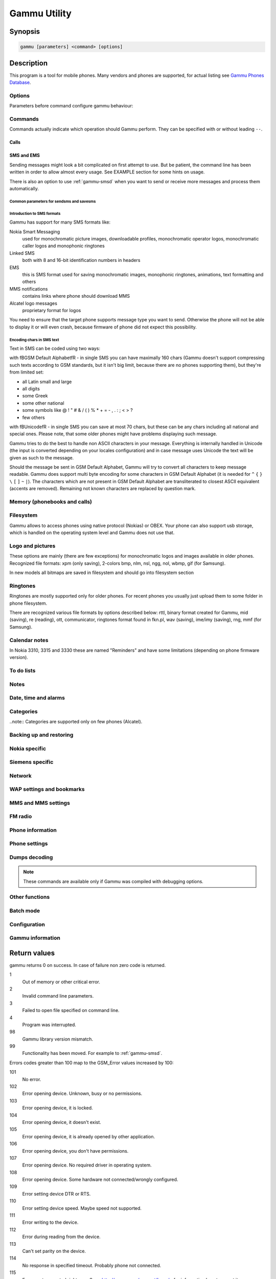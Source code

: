 .. _gammu:

Gammu Utility
=============

.. program:: gammu

Synopsis
++++++++


.. code-block:: text

    gammu [parameters] <command> [options]

Description
+++++++++++

This program is a tool for mobile phones. Many vendors and phones
are supported, for actual listing see `Gammu Phones Database <http://wammu.eu/phones/>`_.


Options
-------

Parameters before command configure gammu behaviour:

.. option:: -c, --config <filename> 
   
    name of configuration file

.. option:: -s, --section <confign> 
   
   section of config file to use, eg. 42

.. option:: -d, --debug <level>
   
   debug level (see :ref:`gammurc` for possible values)

.. option:: -f, --debug-file <filename>
   
   file for logging debug messages


Commands
--------

Commands actually indicate which operation should Gammu perform. They can be
specified with or without leading ``--``.


Calls
~~~~~

.. option:: --answercall [id]

   Answer incoming call.

.. option:: --cancelcall [id]

    Cancel incoming call

.. option:: --canceldiverts

    Cancel all existing call diverts.

.. option:: --conferencecall id

    Initiates a conference call.

.. option:: --dialvoice number [show|hide]

    Make voice call from SIM card line set in phone.

    ``show|hide`` - optional parameter whether to disable call number indication.

.. option:: --divert get|set all|busy|noans|outofreach all|voice|fax|data [number timeout]

    Manage or display call diverts.

    ``get`` or ``set``
        whether to get divert information or to set it.
    ``all`` or ``busy`` or ``noans`` or ``outofreach`` 
        condition when apply divert
    ``all`` or ``voice`` or ``fax`` or ``data`` 
        call type when apply divert
    number 
        number where to divert
    timeout 
        timeout when the diversion will happen

.. option:: --getussd code

    Retrieves USSD information - dials a service number and reads response.

.. option:: --holdcall id

    Holds call.

.. option:: --maketerminatedcall number length [show|hide]

    Make voice call from SIM card line set in phone which will 
    be terminated after ``length`` seconds.

.. option:: --senddtmf sequence

    Plays DTMF sequence. In some phones available only during calls

.. option:: --splitcall id

    Splits call.

.. option:: --switchcall [id]

    Switches call.

.. option:: --transfercall [id]

    Transfers call.

.. option:: --unholdcall id

    Unholds call.

SMS and EMS
~~~~~~~~~~~

Sending messages might look a bit complicated on first attempt to use.
But be patient, the command line has been written in order to allow
almost every usage. See EXAMPLE section for some hints on usage.

There is also an option to use :ref:`gammu-smsd` when you want to send or 
receive more messages and process them automatically.

.. _Common parameters for sendsms and savesms:

Common parameters for sendsms and savesms
_________________________________________

.. option:: -smscset number

    SMSC will be taken from set \fBnumber\fR. Default set: 1

.. option:: -smscnumber number

    SMSC number

.. option:: -reply

    reply SMSC is set

.. option:: -maxnum number

    Limit maximal number of messages which will be
    created. If there are more messages, Gammu will terminate with failure.

.. option:: -folder number

    save to specified folder. 

    Folders are numerated from 1.

    The most often folder 1 = "Inbox", 2 = "Outbox",etc. Use \fBgetsmsfolders\fR to get folder list.

.. option:: -unread

    makes message unread. In some phones (like 6210) you won't see 
    unread sms envelope after saving such sms. In some phones with internal 
    SMS memory (like 6210) after using it with folder 1 SIM SMS memory will be used

.. option:: -read

    makes message read. In some phones with internal
    SMS memory (like 6210) after using it with folder 1 SIM SMS memory will be used

.. option:: -unsent

    makes message unsent

.. option:: -sent

    makes message sent

.. option:: -smsname name

    set message name

.. option:: -sender number

    set sender number (default: ``Gammu```)

.. option:: -report

    request delivery report for message

.. option:: -validity HOUR|6HOURS|DAY|3DAYS|WEEK|MAX

    sets how long will be the
    message valid (SMSC will the discard the message after this time if it could
    not deliver it).

.. option:: -save

    will also save message which is being sent

Introduction to SMS formats
___________________________

Gammu has support for many SMS formats like:

Nokia Smart Messaging
    used for monochromatic picture images, downloadable profiles, monochromatic operator logos, monochromatic caller logos and monophonic ringtones
Linked SMS
    both with 8 and 16-bit identification numbers in headers
EMS
    this is SMS format used for saving monochromatic images, monophonic ringtones, animations, text formatting and others
MMS notifications
    contains links where phone should download MMS
Alcatel logo messages
    proprietary format for logos


You need to ensure that the target phone supports message type you want to
send. Otherwise the phone will not be able to display it or will even crash,
because firmware of phone did not expect this possibility.

Encoding chars in SMS text
__________________________

Text in SMS can be coded using two ways:

with \fBGSM Default Alphabet\fR - in single SMS you can have maximally 160 chars (Gammu doesn't support compressing such texts according to GSM standards, but it isn't big limit, because there are no phones supporting them), but they're from limited set:

* all Latin small and large
* all digits
* some Greek
* some other national
* some symbols like  @ ! " # & / ( ) % * + = - , . : ; < > ?
* few others

with \fBUnicode\fR - in single SMS you can save at most 70 chars, but these can be
any chars including all national and special ones. Please note, that some
older phones might have problems displaying such message.

Gammu tries to do the best to handle non ASCII characters in your message.
Everything is internally handled in Unicode (the input is converted depending
on your locales configuration) and in case message uses Unicode the text will
be given as such to the message. 

Should the message be sent in GSM Default Alphabet, Gammu will try to convert
all characters to keep message readable. Gammu does support multi byte
encoding for some characters in GSM Default Alphabet (it is needed for ``^`` ``{`` ``}``
``\`` ``[`` ``]`` ``~`` ``|``). The characters which are not present in GSM Default Alphabet
are transliterated to closest ASCII equivalent (accents are removed).
Remaining not known characters are replaced by question mark.

.. option:: --addsmsfolder name

.. option:: --deleteallsms folder

    Delete all SMS from specified SMS folder.

.. option:: --deletesms folder start [stop]

    Delete SMS from phone. See description for \fBgetsms\fR for info about
    sms folders naming convention. 

    Locations are numerated from 1.

.. option:: --displaysms ... (options like in sendsms)

    Displays PDU data of encoded SMS messages. It accepts same parameters and 
    behaves same like sendsms.

.. option:: --getallsms -pbk

    Get all SMS from phone. In some phones you will have also SMS templates
    and info about locations used to save Picture Images. With each sms you
    will see location. If you want to get such sms from phone alone, use
    \fBgammu getsms 0 location\fR

.. option:: --geteachsms -pbk

    Similiary to \fBgetallsms\fR. Difference is, that
    links all concatenated sms

.. option:: --getsms folder start [stop]

    Get SMS. 

    Locations are numerated from 1.

    Folder 0 means that sms is being read from "flat" memory (all sms from all
    folders have unique numbers). It's sometimes emulated by Gammu. You 
    can use it with all phones.

    Other folders like 1, 2, etc. match folders in phone such as Inbox, Outbox, etc.
    and each sms has unique number in his folder. Name of folders can
    depend on your phone (the most often 1="Inbox", 2="Outbox", etc.).
    This method is not supported by all phones (for example, not supported
    by Nokia 3310, 5110, 6110). If work with your phone, use
    \fBgetsmsfolders\fR to get folders list.

.. option:: --getsmsc [start [stop]]

    Get SMSC settings from SIM card. 

    Locations are numerated from 1.

.. option:: --getsmsfolders

    Get names for SMS folders in phone

.. option:: --savesms ANIMATION frames file1 file2... [-folder id] [-unread] [-read] [-unsent] [-sent] [-sender number] [-smsname name] [-smscset number] [-smscnumber number] [-reply] [-maxsms num]

    Save an animation as a SMS. You need to give
    number of frames and picture for each frame. Each picture can be in any
    picture format which Gammu supports (B/W bmp, gif, wbmp, nol, nlm...).

    For description of shared parameters see :ref:`Common parameters for sendsms and savesms`.

.. option:: --savesms BOOKMARK file location [-folder id] [-unread] [-read] [-unsent] [-sent] [-sender number] [-smsname name] [-smscset number] [-smscnumber number] [-reply] [-maxsms num]

    Read WAP bookmark from file created by \fBbackup\fR option and saves in
    Nokia format as SMS

    For description of shared parameters see :ref:`Common parameters for sendsms and savesms`.

.. option:: --savesms CALENDAR file location [-folder id] [-unread] [-read] [-unsent] [-sent] [-sender number] [-smsname name] [-smscset number] [-smscnumber number] [-reply] [-maxsms num]

    Read calendar note from file created by \fBbackup\fR option and saves in
    VCALENDAR 1.0 format as SMS. The location identifies position of calendar item 
    to be read in backup file (usually 1, but can be useful in case the backup contains 
    more items).


    For description of shared parameters see :ref:`Common parameters for sendsms and savesms`.


.. option:: --savesms CALLER file [-folder id] [-unread] [-read] [-unsent] [-sent] [-sender number] [-smsname name] [-smscset number] [-smscnumber number] [-reply] [-maxsms num]

    Save caller logo as sms in Nokia (Smart Messaging)
    format - size 72x14, two colors.

    Please note, that it isn't designed for colour logos available for example in
    DCT4/TIKU - you need to put bitmap file there inside phone using filesystem
    commands.


    For description of shared parameters see :ref:`Common parameters for sendsms and savesms`.


.. option:: --savesms EMS [-folder id] [-unread] [-read] [-unsent] [-sent] [-sender number] [-smsname name] [-smscset number] [-smscnumber number] [-reply] [-maxsms num] [-unicode] [-16bit] [-format lcrasbiut] [-text text] [-unicodefiletext file] [-defsound ID] [-defanimation ID] [-tone10 file] [-tone10long file] [-tone12 file] [-tone12long file] [-toneSE file] [-toneSElong file] [-fixedbitmap file] [-variablebitmap file] [-variablebitmaplong file] [-animation frames file1 ...] [-protected number]

    Saves EMS sequence. All parameters after \fB-unread\fR (like \fB-defsound\fR) can be used few times.

    \fB-text\fR - adds text

    \fB-unicodefiletext\fR - adds text from Unicode file

    \fB-defanimation\fR - adds default animation with ID specified by user.ID for different phones are different.

    \fB-animation\fR - adds "frames" frames read from file1, file2, etc.

    \fB-defsound\fR - adds default sound with ID specified by user. ID for different phones are different.

    \fB-tone10\fR - adds IMelody version 1.0 read from RTTL or other compatible file

    \fB-tone10long\fR - IMelody version 1.0 saved in one of few SMS with UPI. Phones compatible with UPI (like SonyEricsson phones) will read such ringtone as one

    \fB-tone12\fR - adds IMelody version 1.2 read from RTTL or other compatible file

    \fB-tone12long\fR - IMelody version 1.2 saved in one of few SMS with UPI. Phones compatible with UPI (like SonyEricsson phones) will read such ringtone as one

    \fB-toneSE\fR - adds IMelody in "short" form supported by SonyEricsson phones

    \fB-toneSElong\fR - add SonyEricsson IMelody saved in one or few SMS with UPI

    \fB-variablebitmap\fR - bitmap in any size saved in one SMS

    \fB-variablebitmaplong\fR - bitmap with maximal size 96x128 saved in one or few sms

    \fB-fixedbitmap\fR - bitmap 16x16 or 32x32

    \fB-protected\fR - all ringtones and bitmaps after this parameter (excluding default ringtones and logos) will be "protected" (in phones compatible with ODI like SonyEricsson products it won't be possible to forward them from phone menu)

    \fB-16bit\fR - Gammu uses SMS headers with 16-bit numbers for saving linking info in SMS (it means less chars available for user in each SMS)

    \fB-format\fR lcrasbiut - last text will be formatted. You can use combinations of chars:
        l - left aligned
        c - centered
        r - right aligned
        a - large font
        s - small font
        b - bold font
        i - italic font
        u - underlined font
        t - strikethrough font


    For description of shared parameters see :ref:`Common parameters for sendsms and savesms`.


.. option:: --savesms MMSINDICATOR URL Title Sender [-folder id] [-unread] [-read] [-unsent] [-sent] [-sender number] [-smsname name] [-smscset number] [-smscnumber number] [-reply] [-maxsms num]

    Saves a message with MMS indication. The recipient phone will then download
    MMS from given URL and display it.

    Please note that you should provide valid smil data on that URL.


    For description of shared parameters see :ref:`Common parameters for sendsms and savesms`.


.. option:: --savesms MMSSETTINGS file location  [-folder id] [-unread] [-read] [-unsent] [-sent] [-sender number] [-smsname name] [-smscset number] [-smscnumber number] [-reply] [-maxsms num]

    Saves a message with MMS configuration. The
    configuration will be read from Gammu backup file from given location.

    For description of shared parameters see :ref:`Common parameters for sendsms and savesms`.


.. option:: --savesms OPERATOR file [-folder id] [-unread] [-read] [-unsent] [-sent] [-sender number] [-smsname name] [-smscset number] [-smscnumber number] [-reply] [-maxsms num] [-netcode netcode] [-biglogo]

    Save operator logo as sms in Nokia (Smart
    Messaging) format - size 72x14 or 78x21 after using \fB-biglogo\fR, all in
    two colors.

    Please note, that it isn't designed for colour logos available for example in
    DCT4/TIKU - you need to put bitmap file there inside phone using filesystem
    commands.


    For description of shared parameters see :ref:`Common parameters for sendsms and savesms`.


.. option:: --savesms PICTURE file [-folder id] [-unread] [-read] [-unsent] [-sent] [-sender number] [-smsname name] [-smscset number] [-smscnumber number] [-reply] [-maxsms num] [-text text] [-unicode] [-alcatelbmmi]

    Read bitmap from 2 colors file (bmp, nlm, nsl, ngg, nol, wbmp, etc.), format
    into bitmap in Smart Messaging (72x28, 2 colors, called often Picture Image
    and saved with text) or Alcatel format and send/save over SMS.


    For description of shared parameters see :ref:`Common parameters for sendsms and savesms`.


.. option:: --savesms PROFILE [-folder id] [-unread] [-read] [-unsent] [-sent] [-sender number] [-smsname name] [-smscset number] [-smscnumber number] [-reply] [-maxsms num] [-name name] [-bitmap bitmap] [-ringtone ringtone]

    Read ringtone (RTTL) format, bitmap (Picture Image size) and name, format into
    Smart Messaging profile and send/save as SMS. Please note, that this format is
    abandomed by Nokia and supported by some (older) devices only like Nokia 3310.


    For description of shared parameters see :ref:`Common parameters for sendsms and savesms`.


.. option:: --savesms RINGTONE file [-folder id] [-unread] [-read] [-unsent] [-sent] [-sender number] [-smsname name] [-smscset number] [-smscnumber number] [-reply] [-maxsms num] [-long] [-scale]

    Read RTTL ringtone from file and save as SMS
    into SIM/phone memory. Ringtone is saved in Nokia (Smart Messaging) format.

    \fB-long\fR - ringtone is saved using Profile style. It can be longer (and saved
    in 2 SMS), but decoded only by newer phones (like 33xx)

    \fB-scale\fR - ringtone will have Scale info for each note. It will allow to edit
    it correctly later in phone composer (for example, in 33xx)


    For description of shared parameters see :ref:`Common parameters for sendsms and savesms`.

.. option:: --savesms SMSTEMPLATE [-folder id] [-unread] [-read] [-unsent] [-sent] [-sender number] [-smsname name] [-smscset number] [-smscnumber number] [-reply] [-maxsms num] [-unicode] [-text text] [-unicodefiletext file] [-defsound ID] [-defanimation ID] [-tone10 file] [-tone10long file] [-tone12 file] [-tone12long file] [-toneSE file] [-toneSElong file] [-variablebitmap file] [-variablebitmaplong file] [-animation frames file1 ...]

    Saves a SMS template (for Alcatel phones).


    For description of shared parameters see :ref:`Common parameters for sendsms and savesms`.

.. option:: --savesms TEXT [-folder id] [-unread] [-read] [-unsent] [-sent] [-sender number] [-smsname name] [-smscset number] [-smscnumber number] [-reply] [-maxsms num] [-inputunicode] [-16bit] [-flash] [-len len] [-autolen len] [-unicode] [-enablevoice] [-disablevoice] [-enablefax] [-disablefax] [-enableemail] [-disableemail] [-voidsms] [-replacemessages ID] [-replacefile file] [-text msgtext] [-textutf8 msgtext]

    Take text from stdin (or commandline if -text 
    specified) and save as text SMS into SIM/phone memory.

    \fB-flash\fR - Class 0 SMS (should be displayed after receiving on recipients' phone display after receiving without entering Inbox)

    \fB-len len\fR - specify, how many chars will be read. When use this
    option and text will be longer than 1 SMS, will be split into more
    linked SMS

    \fB-autolen len\fR - specify, how many chars will be read. When use this
    option and text will be longer than 1 SMS, will be split into more
    linked SMS.Coding type (SMS default alphabet/Unicode) is set according
    to input text

    \fB-enablevoice\fR | \fB-disablevoice\fR | \fB-enablefax \fR |
    \fB-disablefax \fR | \fB-enableemail \fR | \fB-disableemail \fR -
    sms will set such indicators. Text will be cut to 1 sms.

    \fB-voidsms\fR - many phones after receiving it won't display anything,
    only beep, vibrate or turn on light. Text will be cut to 1 sms.

    \fB-unicode\fR - SMS will be saved in Unicode format

    \fB-inputunicode\fR - input text is in Unicode.

    \fB-text\fR - get text from command line instead of stdin.

    \fB-textutf8\fR - get text in UTF-8 from command line instead of stdin.

    \fB-16bit\fR - Gammu uses SMS headers with 16-bit numbers for saving linking info in SMS (it means less chars available for user in each SMS)

    \fITIP:\fR
    You can create Unicode file using WordPad in Windows (during saving select
    "Unicode Text Document" format). In Unix can use for example YUdit.

    \fB-replacemessages ID\fR - \fBID\fR can be 1..7. When you will use option and
    send more single SMS to one recipient with the same ID, each another SMS will
    replace each previous with the same ID

    \fB-replacefile file\fR  - when you want, you can make file in such format:
    \fBsrc_unicode_char1, dest_unicode_char1, src_unicode_char2, dest_unicode_char2\fR
    (everything in one line). After reading text for SMS from stdin there will
    be made translation and each src char will be converted to dest char. In docs
    there is example file (\fIreplace.txt\fR), which will change all "a" chars to "1

    \fITIP:\fR when use ~ char in sms text and \fB-unicode\fR option
    (Unicode coding required), text of sms after ~ char will blink in some phones
    (like N33xx)

    For description of shared parameters see :ref:`Common parameters for sendsms and savesms`.

.. option:: --savesms TODO file location [-folder id] [-unread] [-read] [-unsent] [-sent] [-sender number] [-smsname name] [-smscset number] [-smscnumber number] [-reply] [-maxsms num]

    Saves a message with a todo entry. The content will
    be read from any backup format which Gammu supports and from given location.

    For description of shared parameters see :ref:`Common parameters for sendsms and savesms`.


.. option:: --savesms VCARD10|VCARD21 file SM|ME location [-nokia] [-folder id] [-unread] [-read] [-unsent] [-sent] [-sender number] [-smsname name] [-smscset number] [-smscnumber number] [-reply] [-maxsms num]

    Read phonebook entry from file created by \fBbackup\fR option and saves in
    VCARD 1.0 (only name and default number) or VCARD 2.1 (all entry details with
    all numbers, text and name) format as SMS. The location identifies position of contact item 
    to be read in backup file (usually 1, but can be useful in case the backup contains 
    more items).


    For description of shared parameters see :ref:`Common parameters for sendsms and savesms`.


.. option:: --savesms WAPINDICATOR URL Title [-folder id] [-unread] [-read] [-unsent] [-sent] [-sender number] [-smsname name] [-smscset number] [-smscnumber number] [-reply] [-maxsms num]

    Saves a SMS with a WAP indication for given
    URL and title.

    For description of shared parameters see :ref:`Common parameters for sendsms and savesms`.


.. option:: --savesms WAPSETTINGS file location DATA|GPRS [-folder id] [-unread] [-read] [-unsent] [-sent] [-sender number] [-smsname name] [-smscset number] [-smscnumber number] [-reply] [-maxsms num]

    Read WAP settings from file created by \fBbackup\fR option and saves in Nokia format as SMS


    For description of shared parameters see :ref:`Common parameters for sendsms and savesms`.


.. option:: --sendsms ANIMATION destination frames file1 file2... [-report] [-validity HOUR|6HOURS|DAY|3DAYS|WEEK|MAX] [-save [-folder number]] [-smscset number] [-smscnumber number] [-reply] [-maxsms num]

    Sends a message, for description of message specific parameters see \fBsavesms ANIMATION\fR.

    For description of shared parameters see :ref:`Common parameters for sendsms and savesms`.


.. option:: --sendsms BOOKMARK destination file location [-report] [-validity HOUR|6HOURS|DAY|3DAYS|WEEK|MAX] [-save [-folder number]] [-smscset number] [-smscnumber number] [-reply] [-maxsms num]

    Sends a message, for description of message specific parameters see \fBsavesms BOOKMARK\fR.

    For description of shared parameters see :ref:`Common parameters for sendsms and savesms`.


.. option:: --sendsms CALENDAR destination file location [-report] [-validity HOUR|6HOURS|DAY|3DAYS|WEEK|MAX] [-save [-folder number]] [-smscset number] [-smscnumber number] [-reply] [-maxsms num]

    Sends a message, for description of message specific parameters see \fBsavesms CALENDAR\fR.



    For description of shared parameters see :ref:`Common parameters for sendsms and savesms`.


.. option:: --sendsms CALLER destination file [-report] [-validity HOUR|6HOURS|DAY|3DAYS|WEEK|MAX] [-save [-folder number]] [-smscset number] [-smscnumber number] [-reply] [-maxsms num]

    Sends a message, for description of message specific parameters see \fBsavesms CALLER\fR.



    For description of shared parameters see :ref:`Common parameters for sendsms and savesms`.


.. option:: --sendsms EMS destination [-report] [-validity HOUR|6HOURS|DAY|3DAYS|WEEK|MAX] [-save [-folder number]] [-smscset number] [-smscnumber number] [-reply] [-maxsms num] [-unicode] [-16bit] [-format lcrasbiut] [-text text] [-unicodefiletext file] [-defsound ID] [-defanimation ID] [-tone10 file] [-tone10long file] [-tone12 file] [-tone12long file] [-toneSE file] [-toneSElong file] [-fixedbitmap file] [-variablebitmap file] [-variablebitmaplong file] [-animation frames file1 ...] [-protected number]

    Sends a message, for description of message specific parameters see \fBsavesms EMS\fR.



    For description of shared parameters see :ref:`Common parameters for sendsms and savesms`.


.. option:: --sendsms MMSINDICATOR destination URL Title Sender [-report] [-validity HOUR|6HOURS|DAY|3DAYS|WEEK|MAX] [-save [-folder number]] [-smscset number] [-smscnumber number] [-reply] [-maxsms num]

    Sends a message, for description of message specific parameters see \fBsavesms MMSINDICATOR\fR.



    For description of shared parameters see :ref:`Common parameters for sendsms and savesms`.


.. option:: --sendsms MMSSETTINGS destination file location [-report] [-validity HOUR|6HOURS|DAY|3DAYS|WEEK|MAX] [-save [-folder number]] [-smscset number] [-smscnumber number] [-reply] [-maxsms num]

    Sends a message, for description of message specific parameters see \fBsavesms MMSSETTINGS\fR.



    For description of shared parameters see :ref:`Common parameters for sendsms and savesms`.


.. option:: --sendsms OPERATOR destination file [-report] [-validity HOUR|6HOURS|DAY|3DAYS|WEEK|MAX] [-save [-folder number]] [-smscset number] [-smscnumber number] [-reply] [-maxsms num] [-netcode netcode] [-biglogo]

    Sends a message, for description of message specific parameters see \fBsavesms OPERATOR\fR.



    For description of shared parameters see :ref:`Common parameters for sendsms and savesms`.


.. option:: --sendsms PICTURE destination file [-report] [-validity HOUR|6HOURS|DAY|3DAYS|WEEK|MAX] [-save [-folder number]] [-smscset number] [-smscnumber number] [-reply] [-maxsms num] [-text text] [-unicode] [-alcatelbmmi]

    Sends a message, for description of message specific parameters see \fBsavesms PICTURE\fR.



    For description of shared parameters see :ref:`Common parameters for sendsms and savesms`.


.. option:: --sendsms PROFILE destination [-report] [-validity HOUR|6HOURS|DAY|3DAYS|WEEK|MAX] [-save [-folder number]] [-smscset number] [-smscnumber number] [-reply] [-maxsms num] [-name name] [-bitmap bitmap] [-ringtone ringtone]

    Sends a message, for description of message specific parameters see \fBsavesms PROFILE\fR.



    For description of shared parameters see :ref:`Common parameters for sendsms and savesms`.


.. option:: --sendsms RINGTONE destination file [-report] [-validity HOUR|6HOURS|DAY|3DAYS|WEEK|MAX] [-save [-folder number]] [-smscset number] [-smscnumber number] [-reply] [-maxsms num] [-long] [-scale]

    Sends a message, for description of message specific parameters see \fBsavesms RINGTONE\fR.



    For description of shared parameters see :ref:`Common parameters for sendsms and savesms`.


.. option:: --sendsms SMSTEMPLATE destination [-report] [-validity HOUR|6HOURS|DAY|3DAYS|WEEK|MAX] [-save [-folder number]] [-smscset number] [-smscnumber number] [-reply] [-maxsms num] [-unicode] [-text text] [-unicodefiletext file] [-defsound ID] [-defanimation ID] [-tone10 file] [-tone10long file] [-tone12 file] [-tone12long file] [-toneSE file] [-toneSElong file] [-variablebitmap file] [-variablebitmaplong file] [-animation frames file1 ...]

    Sends a message, for description of message specific parameters see \fBsavesms SMSTEMPLATE\fR.



    For description of shared parameters see :ref:`Common parameters for sendsms and savesms`.


.. option:: --sendsms TEXT destination [-report] [-validity HOUR|6HOURS|DAY|3DAYS|WEEK|MAX] [-save [-folder number]] [-smscset number] [-smscnumber number] [-reply] [-maxsms num] [-inputunicode] [-16bit] [-flash] [-len len] [-autolen len] [-unicode] [-enablevoice] [-disablevoice] [-enablefax] [-disablefax] [-enableemail] [-disableemail] [-voidsms] [-replacemessages ID] [-replacefile file] [-text msgtext] [-textutf8 msgtext]

    Sends a message, for description of message specific parameters see \fBsavesms TEXT\fR.



    For description of shared parameters see :ref:`Common parameters for sendsms and savesms`.


.. option:: --sendsms TODO destination file location [-report] [-validity HOUR|6HOURS|DAY|3DAYS|WEEK|MAX] [-save [-folder number]] [-smscset number] [-smscnumber number] [-reply] [-maxsms num]

    Sends a message, for description of message specific parameters see \fBsavesms TODO\fR.



    For description of shared parameters see :ref:`Common parameters for sendsms and savesms`.


.. option:: --sendsms VCARD10|VCARD21 destination file SM|ME location [-nokia] [-report] [-validity HOUR|6HOURS|DAY|3DAYS|WEEK|MAX] [-save [-folder number]] [-smscset number] [-smscnumber number] [-reply] [-maxsms num]

    Sends a message, for description of message specific parameters see \fBsavesms VCARD10|VCARD21\fR.



    For description of shared parameters see :ref:`Common parameters for sendsms and savesms`.


.. option:: --sendsms WAPINDICATOR destination URL Title [-report] [-validity HOUR|6HOURS|DAY|3DAYS|WEEK|MAX] [-save [-folder number]] [-smscset number] [-smscnumber number] [-reply] [-maxsms num]

    Sends a message, for description of message specific parameters see \fBsavesms WAPINDICATOR\fR.



    For description of shared parameters see :ref:`Common parameters for sendsms and savesms`.


.. option:: --sendsms WAPSETTINGS destination file location DATA|GPRS [-report] [-validity HOUR|6HOURS|DAY|3DAYS|WEEK|MAX] [-save [-folder number]] [-smscset number] [-smscnumber number] [-reply] [-maxsms num]

    Sends a message, for description of message specific parameters see \fBsavesms WAPSETTINGS\fR.



    For description of shared parameters see :ref:`Common parameters for sendsms and savesms`.


.. option:: --setsmsc location number

    Set SMSC settings on SIM card. This keeps all SMSC configuration
    intact, it just changes the SMSC number.

    Locations are numerated from 1.


Memory (phonebooks and calls)
-----------------------------

.. option:: --deleteallmemory DC|MC|RC|ON|VM|SM|ME|MT|FD|SL

    Deletes all entries from specified memory type.

.. option:: --deletememory DC|MC|RC|ON|VM|SM|ME|MT|FD|SL start [stop]

    Deletes entries in specified range from specified memory type.

.. option:: --getallmemory DC|MC|RC|ON|VM|SM|ME|MT|FD|SL

    Get all memory locations from phone. For memory
    types see \fBgetmemory\fR.

.. option:: --getmemory DC|MC|RC|ON|VM|SM|ME|MT|FD|SL start [stop [-nonempty]]

    Get memory location from phone. 

    Locations are numerated from 1.

    ``DC``
         Dialled calls
    ``MC``
         Missed calls
    ``RC``
         Received calls
    ``ON``
         Own numbers
    ``VM``
         voice mailbox
    ``SM``
         SIM phonebook
    ``ME``
         phone internal phonebook
    ``FD``
         fixed dialling
    ``SL``
         sent SMS log

.. option:: --getspeeddial start [stop]

    Gets speed dial choices.

.. option:: --searchmemory text

    Scans all memory entries for given text. It performs
    case insensitive substring lookup. You can interrupt searching by pressing
    Ctrl+C.

Filesystem
----------

Gammu allows to access phones using native protocol (Nokias) or OBEX. Your
phone can also support usb storage, which is handled on the operating system
level and Gammu does not use that.

.. option:: --addfile folderID name [-type JAR|BMP|PNG|GIF|JPG|MIDI|WBMP|AMR|3GP|NRT] [-readonly] [-protected] [-system] [-hidden] [-newtime]

    Add file with specified name to folder with specified folder ID.

    .B -type 
    - file type was required for filesystem 1 in Nokia phones (current filesystem 2 doesn't need this)

    .B -readonly, -protected, -system, -hidden
    - you can set readonly, protected (file can't be for example forwarded from phone menu), system and hidden (file is hidden from phone menu) file attributes

    .B -newtime 
    - after using it date/time of file modification will be set to moment of uploading 

.. option:: --addfolder parentfolderID name

    Create a folder in phone with specified name in a
    folder with specified folder ID.

.. option:: --deletefiles fileID

    Delete files with given IDs.

.. option:: --deletefolder name

    Delete folder with given ID.

.. option:: --getfilefolder fileID, fileID, ...

    Retrieve files or all files from folder with given IDs from a phone filesytem.

.. option:: --getfiles fileID, fileID, ...

    Retrieve files with given IDs from a phone filesytem.

.. option:: --getfilesystem [-flatall|-flat]

    Display info about all folders and files in phone memory/memory card. By default there is tree displayed, you can change it:

    .B -flatall
    there are displayed full file/folder details like ID (first parameter in line)

    .B -flat

    .. note:: In some phones (like N6230) content of some folders (with more files) can be cut (only part of files will be displayed) for example on infrared connection. This is not Gammu issue, but phone firmware problem.

.. option:: --getfilesystemstatus

    Display info filesystem status - number of
    bytes available, used or used by some specific content.

.. option:: --getfolderlisting folderID

    Display files and folders available in folder with given folder ID. You can get ID's using getfilesystem -flatall.

    Please note, that in some phones (like N6230) content of some folders (with more files) can be cut (only part of files will be displayed) for example on infrared connection. This is not Gammu issue, but phone firmware problem.

.. option:: --getrootfolders

    Display info about drives available in phone/memory card.

.. option:: --sendfile name

    Sends file to a phone. It's up to phone to decide where
    to store this file and how to handle it (for example when you send vCard or
    vCalendar, most of phones will offer you to import it.

.. option:: --setfileattrib folderID [-system] [-readonly] [-hidden] [-protected]


Logo and pictures
-----------------

These options are mainly (there are few exceptions) for monochromatic logos and
images available in older phones. Recognized file formats: xpm (only saving),
2-colors bmp, nlm, nsl, ngg, nol, wbmp, gif (for Samsung).

In new models all bitmaps are saved in filesystem and should go into filesystem section

.. option:: --copybitmap inputfile [outputfile [OPERATOR|PICTURE|STARTUP|CALLER]]

    Allow to convert logos files to another. When give ONLY inputfile, output will
    be written to stdout using ASCII art. When give output file and format, in
    some file formats (like NLM) will be set indicator informing about logo type
    to given.

.. option:: --getbitmap CALLER location [file]

    Get caller group logo from phone. Locations 1-5.

.. option:: --getbitmap DEALER

    In some models it's possible to save dealer welcome note - text displayed
    during enabling phone, which can't be edited from phone menu.  Here you can
    get it.

.. option:: --getbitmap OPERATOR [file]

    Get operator logo (picture displayed instead of operator name) from phone.

.. option:: --getbitmap PICTURE location [file]

    Get Picture Image from phone.

.. option:: --getbitmap STARTUP [file]

    Get static startup logo from phone. Allow to save it in file.

.. option:: --getbitmap TEXT

    Get startup text from phone.

.. option:: --setbitmap CALLER location [file]

    Set caller logo.

.. option:: --setbitmap COLOUROPERATOR [fileID [netcode]]

    Sets color operator logo in phone.

.. option:: --setbitmap COLOURSTARTUP [fileID]

.. option:: --setbitmap DEALER text

    Sets welcome message configured by dealer, which usually can not be changed in phone menus.

.. option:: --setbitmap OPERATOR [file [netcode]]

    Set operator logo in phone. When won't give file and netcode, operator logo
    will be removed from phone. When will give only filename, operator logo will
    be displayed for your current GSM operator. When give additionally network
    code, it will be displayed for this operator: \fBgammu setbitmap OPERATOR file "260 02"\fR

.. option:: --setbitmap PICTURE file location [text]

    Sets picture image in phone.

.. option:: --setbitmap STARTUP file|1|2|3

    Set startup logo in phone. It can be static (then you will have to give file
    name) or one of predefined animated (only some phones like Nokia 3310 or 3330
    supports it, use location 1, 2 or 3 for these).

.. option:: --setbitmap TEXT text

    Sets startup text in phone.

.. option:: --setbitmap WALLPAPER fileID

    Sets wallpaper in phone.

Ringtones
---------

Ringtones are mostly supported only for older phones. For recent phones you
usually just upload them to some folder in phone filesystem.

There are recognized various file formats by options described below: rttl,
binary format created for Gammu, mid (saving), re (reading), ott, communicator,
ringtones format found in fkn.pl, wav (saving), ime/imy (saving), rng, mmf (for
Samsung).


.. option:: --copyringtone source destination [RTTL|BINARY]

    Copy source ringtone to destination.

.. option:: --getphoneringtone location [file]

    Get one of "default" ringtones and saves into file

.. option:: --getringtone location [file]

    Get ringtone from phone in RTTL or BINARY format. 

    Locations are numerated from 1.

.. option:: --getringtoneslist

.. option:: --playringtone file

    Play aproximation of ringtone over phone buzzer. File can be in RTTL or BINARY (Nokia DCT3) format.

.. option:: --playsavedringtone number

    Play one of "built" ringtones. This option is available for DCT4 phones. For getting ringtones list use getringtoneslist.

.. option:: --setringtone file [-location location] [-scale] [-name name]

    Set ringtone in phone. When don't give location, it will be written
    "with preview" (in phones supporting this feature like 61xx or 6210).
    When use RTTL ringtones, give location and use \fB-scale\fR, there will be written
    scale info with each note. It will avoid scale problems available during
    editing ringtone in composer from phone menu (for example, in N33xx).

    \fITIP:\fR when use ~ char in ringtone name, in some phones (like 
    33xx) name will blink later in phone menus


Calendar notes
--------------

In Nokia 3310, 3315 and 3330 these are named "Reminders" and have some limitations (depending on phone firmware version).

.. option:: --deletecalendar start [stop]

    Deletes selected calendar entries in phone. 

.. option:: --getallcalendar

    Retrieves all calendar entries from phone.

.. option:: --getcalendar start [stop]

    Retrieves selected calendar entries from phone.


To do lists
-----------

.. option:: --deletetodo start [stop]

    Deletes selected todo entries in phone. 

.. option:: --getalltodo

    Retrieves all todo entries from phone.

.. option:: --gettodo start [stop]

    Retrieves selected todo entries from phone.

Notes
-----

.. option:: --getallnotes

    Reads all notes from the phone.

    Note: Not all phones supports this function, especially most Sony Ericsson 
    phones even if they have notes inside phone.


Date, time and alarms
---------------------

.. option:: --getalarm [start]

    Get alarm from phone, if no location is specified,
    1 is used.

.. option:: --getdatetime

    Get date and time from phone

.. option:: --setalarm hour minute

    Sets repeating alarm in phone on selected time.

.. option:: --setdatetime [HH:MM[:SS]] [YYYY/MM/DD]

    Set date and time in phone to date and time set in computer. Please 
    note, that this option doesn't show clock on phone screen. It only set
    date and time.

    \fITIP:\fR you can make such synchronization each time, when will connect
    your phone and use Gammu. See :ref:`gammurc` for details.


Categories
----------

..note:: Categories are supported only on few phones (Alcatel).

.. option:: --addcategory TODO|PHONEBOOK text

.. option:: --getallcategory TODO|PHONEBOOK

.. option:: --getcategory TODO|PHONEBOOK start [stop]

.. option:: --listmemorycategory text|number

.. option:: --listtodocategory text|number


Backing up and restoring
------------------------

.. option:: --addnew file [-yes] [-memory ME|SM|..]

    Adds data written in file created using :option:`gammu --backup` command. All things
    backed up :option:`gammu --backup` can be restored (when made backup to Gammu text
    file).

    Please note that this adds all content of backup file to phone and
    does not care about current data in the phone (no duplicates are 
    detected).

    Use -yes parameter to answer yes to all questions (you want to automatically 
    restore all data).

    Use -memory parameter to force usage of defined memory type for storing entries 
    regardless what backu format says.

.. option:: --addsms folder file [-yes]

    Adds SMSes from file (format like backupsms uses) to
    selected folder in phone.

.. option:: --backup file [-yes]

    Backup your phone to file. It's possible to backup (depends on phone and backup format):

    * phonebook from SIM and phone memory
    * calendar notes
    * SMSC settings
    * operator logo
    * startup (static) logo or startup text
    * WAP bookmarks
    * WAP settings
    * caller logos and groups
    * user ringtones

    There are various backup formats supported and the backup format is guessed
    based on file extension:

    * .lmb - Nokia backup, supports contacts, caller logos and startup logo.
    * .vcs - vCalendar, supports calendar and todo.
    * .vcf - vCard, supports contacts.
    * .ldif - LDAP import, supports contacts.
    * .ics - iCalendar, supports calendar and todo.
    * Any other extension is Gammu backup file and it supports all data mentioned above, see :ref:`gammu-backup` for more details.

.. option:: --backupsms file [-yes|-all]

    Stores all SMSes from phone to file. 

    Use -yes for answering yes to all questions (backup all messages and 
    delete them from phone), or -all to just backup all folders while keeping
    messages in phone.

.. option:: --restore file [-yes]

    Restore settings written in file created using \fBbackup\fR option. 

    Please note that restoring deletes all current content in phone. If you
    want only to add entries to phone, use addnew.

    In some phones restoring calendar notes will not show error, but won't
    be done, when phone doesn't have set clock inside.

.. option:: --restoresms file [-yes]

    Restores SMSes from file (format like backupsms uses) to
    selected folder in phone. Please note that this overwrites existing
    messages in phone (if it supports it).

.. option:: --savefile BOOKMARK target.url file location

    Converts backup format supported by
    Gammu to vBookmark file.

.. option:: --savefile CALENDAR target.vcs file location

    Allows to convert between various backup formats which gammu
    supports for calendar events. The file type is guessed (for input file
    guess is based on extension and file content, for output solely on 
    extension).

    For example if you want to convert single entry from gammu native 
    backup to vCalendar, you need following command:

    .. code-block:: sh

        gammu savefile CALENDAR output.vcs myCalendar.backup 260

.. option:: --savefile TODO target.vcs file location

    Allows to convert between various backup formats which gammu
    supports for todo events. The file type is guessed (for input file
    guess is based on extension and file content, for output solely on 
    extension).

    For example if you want to convert single entry from gammu native 
    backup to vCalendar, you need following command:

    .. code-block:: sh

        gammu savefile CALENDAR output.vcs myCalendar.backup 260

.. option:: --savefile VCARD10|VCARD21 target.vcf file SM|ME location

    Allows to convert between various backup formats which gammu
    supports for phonebook events. The file type is guessed (for input file
    guess is based on extension and file content, for output solely on 
    extension).

    For example if you want to convert single entry from gammu native 
    backup to vCard, you need following command:

    .. code-block:: sh

        gammu savefile CALENDAR output.vcf myPhonebook.backup ME 42


Nokia specific
--------------

.. option:: --nokiaaddfile APPLICATION|GAME file [-readonly] [-overwrite] [-overwriteall]

    Install the ``*.jar/*.jad`` file pair of a midlet in the application or game menu of the phone. You need to specify filename without the jar/jad suffix, both will be added automatically.

    The option
    .I -overwrite
    deletes the application's .jad and .jar files bevor installing, but doesn't delete the application data. Option
    .I -overwriteall
    will also delete all data. Both these options work only for Application or Game upload.

    You can use jadmaker(1) to generate a .jad file from a .jar file.

.. option:: --nokiaaddfile GALLERY|GALLERY2|CAMERA|TONES|TONES2|RECORDS|VIDEO|PLAYLIST|MEMORYCARD file [-name name] [-protected] [-readonly] [-system] [-hidden] [-newtime]

.. option:: --nokiaaddplaylists

    Goes through phone memory and generated playlist for all music files found.

    To manually manage playlists:

    .. code-block:: sh

        gammu addfile a:\\predefplaylist filename.m3u

    Will add playlist filename.m3u

    .. code-block:: sh

        gammu getfilesystem

    Will get list of all files (including names of files with playlists)

    .. code-block:: sh

        gammu deletefiles a:\\predefplaylist\\filename.m3u

    Will delete playlist filename.m3u

    Format of m3u playlist is easy (standard mp3 playlist):

    First line is ``#EXTM3U``, next lines contain  names of files (``b:\file1.mp3``,
    ``b:\folder1\file2.mp3``, etc.). File needs t have ``\r\n`` terminated lines. So
    just run :program:`unix2dos` on the resulting file before uploading it your your phone.


.. option:: --nokiacomposer file

    Show, how to enter RTTL ringtone in composer existing in many Nokia phones
    (and how should it look like).

.. option:: --nokiadebug filename [[v11-22] [,v33-44]...]

.. option:: --nokiadisplayoutput

.. option:: --nokiadisplaytest number

.. option:: --nokiagetadc

.. option:: --nokiagetoperatorname

    6110.c phones have place for name for one GSM network (of course, with flashing it's
    possible to change all names, but Gammu is not flasher ;-)). You can get this
    name using this option.

.. option:: --nokiagetpbkfeatures memorytype

.. option:: --nokiagetscreendump

.. option:: --nokiagett9

    This option should display T9 dictionary content from
    DCT4 phones.

.. option:: --nokiagetvoicerecord location

    Get voice record from location and save to WAV file. File is
    coded using GSM 6.10 codec (available for example in win32). Name
    of file is like name of voice record in phone.

    Created WAV files require GSM 6.10 codec to be played. In Win XP it's included
    by Microsoft. If you deleted it by accident in this operating system, make such
    steps:

    1. Control Panel
    2. Add hardware
    3. click Next
    4. select "Yes. I have already connected the hardware
    5. select "Add a new hardware device
    6. select "Install the hardware that I manually select from a list
    7. select "Sound, video and game controllers
    8. select "Audio codecs
    9.  select "windows\\system32" directory and file "mmdriver.inf
    10. if You will be asked for file msgsm32.acm, it should unpacked from Windows CD
    11. now You can be asked if want to install unsigned driver (YES), about select codec configuration (select what you want) and rebotting PC (make it)

.. option:: --nokiamakecamerashoot

.. option:: --nokianetmonitor test

    Takes output or set netmonitor for Nokia DCT3 phones.

    \fITIP:\fR For more info about this option, please visit
    \fIhttp://www.mwiacek.com\fR and read netmonitor manual.

    \fITIP:\fR test \fB243\fR enables all tests (after using command
    \fBgammu nokianetmonitor 243\fR in some phones like 6210 or 9210 have to
    reboot them to see netmonitor menu)

.. option:: --nokianetmonitor36

    Reset counters from netmonitor test 36 in Nokia DCT3 phones.

    \fITIP:\fR For more info about this option, please visit
    \fIhttp://www.mwiacek.com\fR and read netmonitor manual.

.. option:: --nokiasecuritycode

    Get/reset to "12345" security code

.. option:: --nokiaselftests

    Perform tests for Nokia DCT3 phones.

    Note: EEPROM test can show an error when your phone has an EEPROM in 
    flash (like 82xx/7110/62xx/33xx). The clock test will show an error 
    when the phone doesn?t have an internal battery for the clock (like
    3xxx).

.. option:: --nokiasetlights keypad|display|torch on|off

.. option:: --nokiasetoperatorname [networkcode name]

.. option:: --nokiasetphonemenus

    Enable all (?) possible menus for DCT3 Nokia phones:

    1. ALS (Alternative Line Service) option menu
    2. vibra menu for 3210
    3. 3315 features in 3310 5.45 and higher
    4. two additional games (React and Logic) for 3210 5\.31 and higher
    5. WellMate menu for 6150
    6. NetMonitor

    and for DCT4:

    1. ALS (Alternative Line Service) option menu
    2. Bluetooth, WAP bookmarks and settings menu, ... (6310i)
    3. GPRS Always Online
    4. ...

.. option:: --nokiasetvibralevel level

    Set vibra power to "level" (given in percent)

.. option:: --nokiatuneradio

.. option:: --nokiavibratest


Siemens specific
----------------

.. option:: --siemensnetmonact netmon_type

    Enables network monitor in Siemens phone. Currently known values for type
    are 1 for full and 2 for simple mode.

.. option:: --siemensnetmonitor test

.. option:: --siemenssatnetmon

Network
-------

.. option:: --getgprspoint start [stop]

.. option:: --listnetworks [country]

    Show names/codes of GSM networks known for Gammu

.. option:: --networkinfo

    Show information about network status from the phone.

.. option:: --setautonetworklogin

WAP settings and bookmarks
--------------------------

.. option:: --deletewapbookmark start [stop]

    Delete WAP bookmarks from phone. 

    Locations are numerated from 1.

.. option:: --getchatsettings start [stop]

.. option:: --getsyncmlsettings start [stop]

.. option:: --getwapbookmark start [stop]

    Get WAP bookmarks from phone. 

    Locations are numerated from 1.

.. option:: --getwapsettings start [stop]

    Get WAP settings from phone. 

    Locations are numerated from 1.

MMS and MMS settings
--------------------

.. option:: --getallmms [-save]

.. option:: --geteachmms [-save]

.. option:: --getmmsfolders

.. option:: --getmmssettings start [stop]

.. option:: --readmmsfile file [-save]


FM radio
--------

.. option:: --getfmstation start [stop]

    Show info about FM stations in phone

Phone information
-----------------

.. option:: --battery

    Displays information about battery and power source.

.. option:: --getdisplaystatus

.. option:: --getlocation

    Gets network information from phone (same as networkinfo)
    and prints location (latitude and longitude) based on information from 
    `OpenCellID <http://opencellid.org>`_.

.. option:: --getsecuritystatus

    Show, if phone wait for security code (like PIN, PUK, etc.) or not

.. option:: --identify

    Show the most important phone data.

.. option:: --monitor [times]

    Get phone status and writes continuously to standard output. Press Ctrl+C
    to break this state.


Phone settings
--------------

.. option:: --getcalendarsettings

    Displays calendar settings like first day of
    week or automatic deleting of old entries.

.. option:: --getprofile start [stop]

.. option:: --resetphonesettings PHONE|DEV|UIF|ALL|FACTORY

    .. warning:: This will delete user data, be careful.

    Reset phone settings.

    ``PHONE``
        Clear phone settings.

    ``DEV``
        Clear device settings.

    ``ALL``
        Clear user settings.

        * removes or set logos to default
        * set default phonebook and other menu settings
        * clear T9 words,
        * clear call register info
        * set default profiles settings 
        * clear user ringtones

    ``UIF``
        Clear user settings and disables hidden menus.

        * changes like after ``ALL``
        * disables netmon and PPS (all "hidden" menus)

    ``FACTORY``
        Reset to factory defaults.

        * changes like after ``UIF``
        * clear date/time


Dumps decoding
--------------

.. note:: These commands are available only if Gammu was compiled with debugging options.

.. option:: --decodebinarydump file [phonemodel]

    Decodes a dump made by Gammu with 
    :config:option:`LogFormat` set to ``binary``.

.. option:: --decodesniff MBUS2|IRDA file [phonemodel]

    Allows to decode sniffs. See :ref:`Discovering protocol` for more details.

Other functions
---------------

.. option:: --entersecuritycode PIN|PUK|PIN2|PUK2|PHONE|NETWORK code|-

    Allow to enter security code from PC. When code is ``-``, it is read from stdin.

.. option:: --presskeysequence mMnNpPuUdD+-123456789*0#gGrR<>[]hHcCjJfFoOmMdD@

    Press specified key sequence on phone keyboard

    ``mM``
        Menu
    ``nN``
        Names key
    ``pP``
        Power
    ``uU``
        Up
    ``dD``
        Down
    ``+-``
        +-
    ``gG``
        Green
    ``rR``
        Red
    ``123456789*0#``
        numeric keyboard

.. option:: --reset SOFT|HARD

    Make phone reset: 
    
    ``SOFT``
        without asking for PIN
    ``HARD``
        with asking for PIN

    .. note:: Some phones will ask for PIN even with ``SOFT`` option.
    .. warning:: Some phones will reset user data on ``HARD`` reset.

Batch mode
----------

.. option:: --batch [file]

    Starts Gammu in a batch mode. In this mode you can issue
    several commands each on one line. Lines starting with # are treated as a
    comments.

    By default, commands are read from standard input, but you can optionally
    specify a file from where they would be read (special case ``-`` means standard
    input).

Configuration
-------------

.. option:: --searchphone [-debug]

    Attempts to search for a connected phone. Please note
    that this can take a very long time, but in case you have no clue how to
    configure phone connection, this is a convenient way to find working setup for
    Gammu.

Gammu information
-----------------

.. option:: --checkversion [STABLE]

    Checks whether there is newer Gammu version
    available online (if Gammu has been compiled with CURL). If you pass
    additional parameter ``STABLE``, only stable versions will be checked.

.. option:: --features

    Print information about compiled in features.

.. option:: --help [topic]

    Print help. By default general help is printed, but you can
    also specify a help category to get more detailed help on some topic.

.. option:: --version

    Print version information and license.


Return values
+++++++++++++

gammu returns 0 on success. In case of failure non zero code is 
returned. 

1
    Out of memory or other critical error.
2
    Invalid command line parameters.
3
    Failed to open file specified on command line.
4
    Program was interrupted.
98
    Gammu library version mismatch.
99
    Functionality has been moved. For example to :ref:`gammu-smsd`.

Errors codes greater than 100 map to the GSM_Error 
values increased by 100:

101
    No error.
102
    Error opening device. Unknown, busy or no permissions.
103
    Error opening device, it is locked.
104
    Error opening device, it doesn't exist.
105
    Error opening device, it is already opened by other application.
106
    Error opening device, you don't have permissions.
107
    Error opening device. No required driver in operating system.
108
    Error opening device. Some hardware not connected/wrongly configured.
109
    Error setting device DTR or RTS.
110
    Error setting device speed. Maybe speed not supported.
111
    Error writing to the device.
112
    Error during reading from the device.
113
    Can't set parity on the device.
114
    No response in specified timeout. Probably phone not connected.
115
    Frame not requested right now. See <http://wammu.eu/support/bugs/> for information how to report it.
116
    Unknown response from phone. See <http://wammu.eu/support/bugs/> for information how to report it.
117
    Unknown frame. See <http://wammu.eu/support/bugs/> for information how to report it.
118
    Unknown connection type string. Check config file.
119
    Unknown model type string. Check config file.
120
    Some functions not available for your system (disabled in config or not implemented).
121
    Function not supported by phone.
122
    Entry is empty.
123
    Security error. Maybe no PIN?
124
    Invalid location. Maybe too high?
125
    Functionality not implemented. You are welcome to help authors with it.
126
    Memory full.
127
    Unknown error.
128
    Can not open specified file.
129
    More memory required...
130
    Operation not allowed by phone.
131
    No SMSC number given. Provide it manually or use the one configured in phone.
132
    You're inside phone menu (maybe editing?). Leave it and try again.
133
    Phone is not connected.
134
    Function is currently being implemented. If you want to help, please contact authors.
135
    Phone is disabled and connected to charger.
136
    File format not supported by Gammu.
137
    Nobody is perfect, some bug appeared in protocol implementation. Please contact authors.
138
    Transfer was canceled by phone, maybe you pressed cancel on phone.
139
    Phone module need to send another answer frame.
140
    Current connection type doesn't support called function.
141
    CRC error.
142
    Invalid date or time specified.
143
    Phone memory error, maybe it is read only.
144
    Invalid data given to phone.
145
    File with specified name already exists.
146
    File with specified name doesn't exist.
147
    You have to give folder name and not file name.
148
    You have to give file name and not folder name.
149
    Can not access SIM card.
150
    Wrong GNAPPLET version in phone. Use version from currently used Gammu.
151
    Only part of folder has been listed.
152
    Folder must be empty.
153
    Data were converted.
154
    Gammu is not configured.
155
    Wrong folder used.
156
    Internal phone error.
157
    Error writing file to disk.
158
    No such section exists.
159
    Using default values.
160
    Corrupted data returned by phone.
161
    Bad feature string in configuration.
162
    Desired functionality has been disabled on compile time.
163
    Bluetooth configuration requires channel option.
164
    Service is not running.
165
    Service configuration is missing.
166
    Command rejected because device was busy. Wait and restart.
167
    Could not connect to the server.
168
    Could not resolve the host name.
169
    Failed to get SMSC number from phone.


Examples
++++++++

Configuration
-------------

To check it out, you need to have configuration file for gammu, see 
:ref:`gammurc` for more details about it.

Sending messages
----------------

Save text message up to standard 160 chars:

.. code-block:: sh

    echo "All your base are belong to us" | gammu savesms TEXT

or 

.. code-block:: sh

    gammu savesms TEXT -text "All your base are belong to us

Save long text message:

.. code-block:: sh

    echo "All your base are belong to us" | gammu savesms TEXT -len 400

or 

.. code-block:: sh

    gammu savesms TEXT -len 400 -text "All your base are belong to us

or

.. code-block:: sh

    gammu savesms EMS -text "All your base are belong to us

Save some funky message with predefined sound and animation from 2 bitmaps:

.. code-block:: sh

    gammu savesms EMS -text "Greetings" -defsound 1 -text "from Gammu -tone10 axelf.txt -animation 2 file1.bmp file2.bmp

Save protected message with ringtone:

.. code-block:: sh

    gammu savesms EMS -protected 2 -variablebitmaplong ala.bmp -toneSElong axelf.txt -toneSE ring.txt

Uploading files to Nokia
------------------------

Add Alien to applications in your phone (you need to have files Alien.JAD and Alien.JAR in current directory):

.. code-block:: sh

    gammu nokiaaddfile APPLICATION Alien

Add file.mid to ringtones folder:

.. code-block:: sh
    
    gammu nokiaaddfile TONES file.mid


Reporting bugs
--------------

There are definitely many bugs, reporting to author is welcome. Please include
some useful information when sending bug reports (especially debug logs,
operating system, it's version and phone information are needed).

To generate debug log, enable it in gammurc:

.. code-block:: ini

    [gammu]
    YOUR CONNECTION SETTINGS
    logfile = /tmp/gammu.log
    logformat = textall

Alternatively you can specify logging on command line:

.. code-block:: sh

   gammu -d textall -f /tmp/gammu.log ...

With this settings, Gammu generates /tmp/gammu.log on each connection to
phone and stores dump of communication there. You can also find some
hints for improving support for your phone in this log.

See <http://wammu.eu/support/bugs/> for more information on reporting bugs.

Please report bugs to `Gammu bug tracker <http://bugs.cihar.com/>`_.
